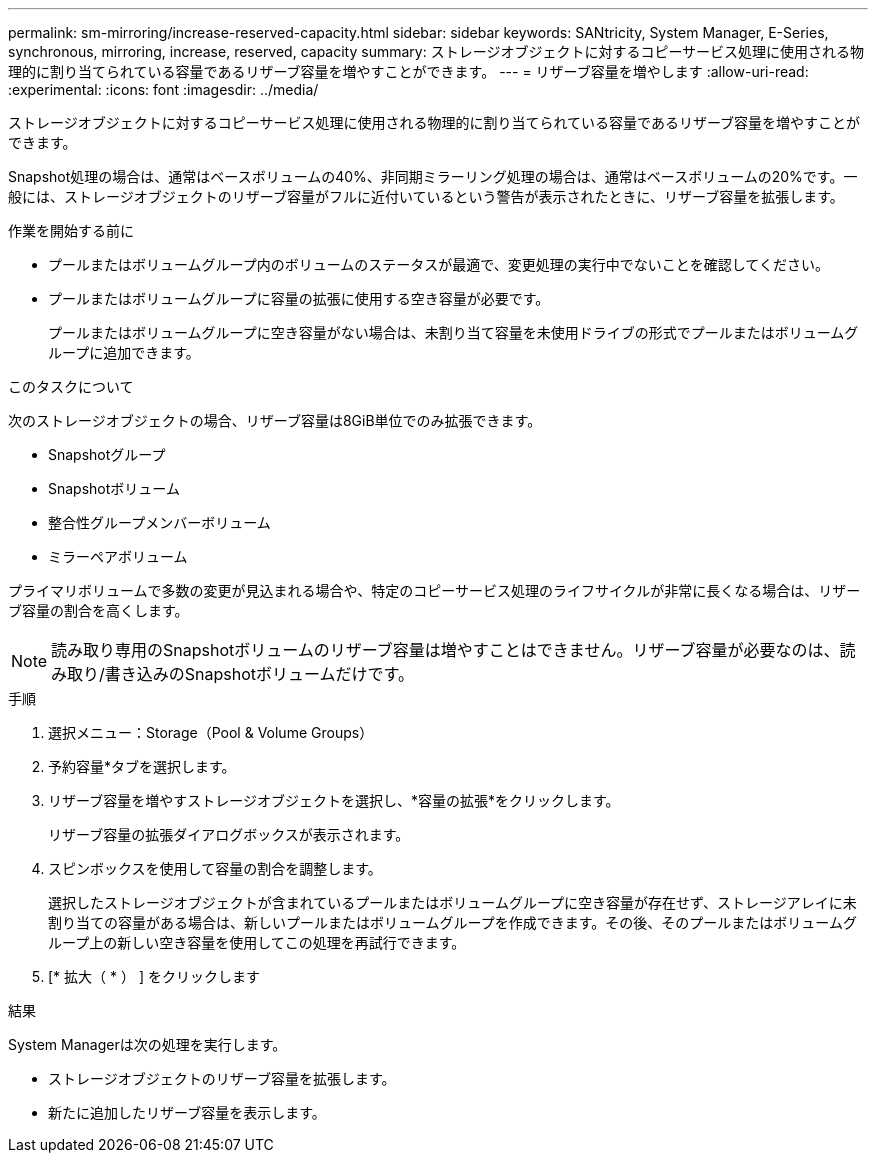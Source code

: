 ---
permalink: sm-mirroring/increase-reserved-capacity.html 
sidebar: sidebar 
keywords: SANtricity, System Manager, E-Series, synchronous, mirroring, increase, reserved, capacity 
summary: ストレージオブジェクトに対するコピーサービス処理に使用される物理的に割り当てられている容量であるリザーブ容量を増やすことができます。  
---
= リザーブ容量を増やします
:allow-uri-read: 
:experimental: 
:icons: font
:imagesdir: ../media/


[role="lead"]
ストレージオブジェクトに対するコピーサービス処理に使用される物理的に割り当てられている容量であるリザーブ容量を増やすことができます。

Snapshot処理の場合は、通常はベースボリュームの40%、非同期ミラーリング処理の場合は、通常はベースボリュームの20%です。一般には、ストレージオブジェクトのリザーブ容量がフルに近付いているという警告が表示されたときに、リザーブ容量を拡張します。

.作業を開始する前に
* プールまたはボリュームグループ内のボリュームのステータスが最適で、変更処理の実行中でないことを確認してください。
* プールまたはボリュームグループに容量の拡張に使用する空き容量が必要です。
+
プールまたはボリュームグループに空き容量がない場合は、未割り当て容量を未使用ドライブの形式でプールまたはボリュームグループに追加できます。



.このタスクについて
次のストレージオブジェクトの場合、リザーブ容量は8GiB単位でのみ拡張できます。

* Snapshotグループ
* Snapshotボリューム
* 整合性グループメンバーボリューム
* ミラーペアボリューム


プライマリボリュームで多数の変更が見込まれる場合や、特定のコピーサービス処理のライフサイクルが非常に長くなる場合は、リザーブ容量の割合を高くします。

[NOTE]
====
読み取り専用のSnapshotボリュームのリザーブ容量は増やすことはできません。リザーブ容量が必要なのは、読み取り/書き込みのSnapshotボリュームだけです。

====
.手順
. 選択メニュー：Storage（Pool & Volume Groups）
. 予約容量*タブを選択します。
. リザーブ容量を増やすストレージオブジェクトを選択し、*容量の拡張*をクリックします。
+
リザーブ容量の拡張ダイアログボックスが表示されます。

. スピンボックスを使用して容量の割合を調整します。
+
選択したストレージオブジェクトが含まれているプールまたはボリュームグループに空き容量が存在せず、ストレージアレイに未割り当ての容量がある場合は、新しいプールまたはボリュームグループを作成できます。その後、そのプールまたはボリュームグループ上の新しい空き容量を使用してこの処理を再試行できます。

. [* 拡大（ * ） ] をクリックします


.結果
System Managerは次の処理を実行します。

* ストレージオブジェクトのリザーブ容量を拡張します。
* 新たに追加したリザーブ容量を表示します。

